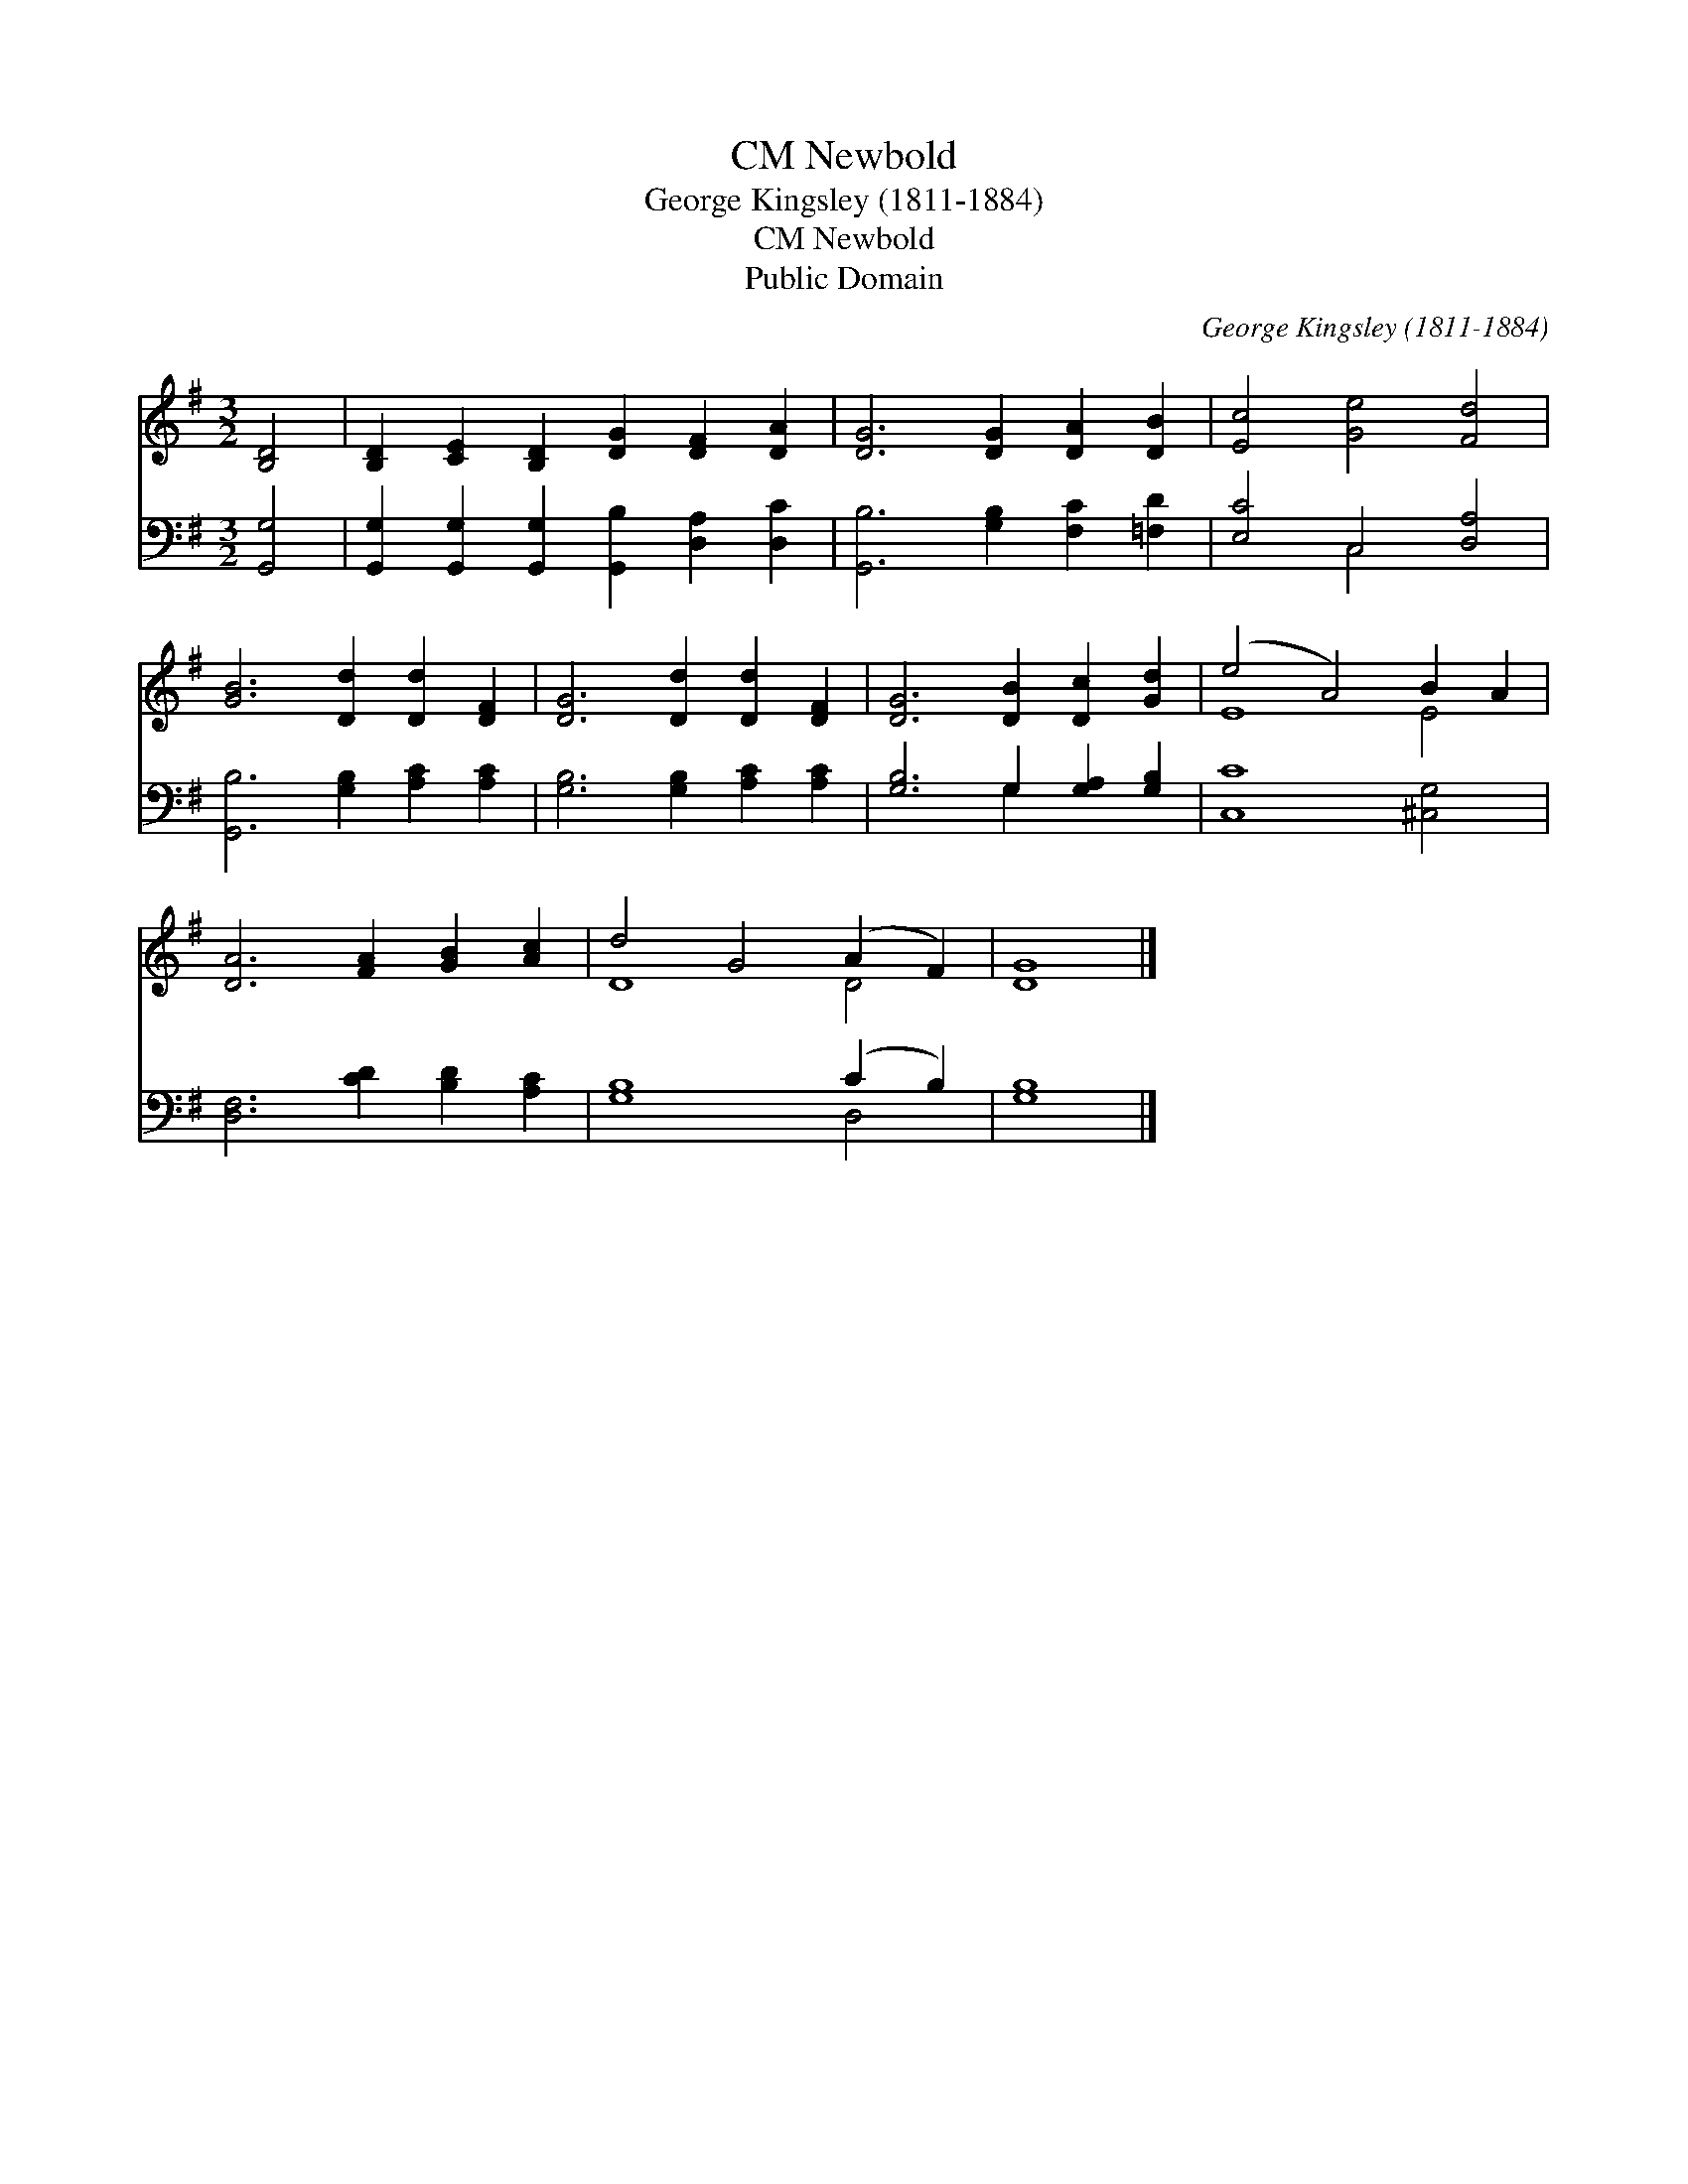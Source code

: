 X:1
T:Newbold, CM
T:George Kingsley (1811-1884)
T:Newbold, CM
T:Public Domain
C:George Kingsley (1811-1884)
Z:Public Domain
%%score ( 1 2 ) ( 3 4 )
L:1/8
M:3/2
K:G
V:1 treble 
V:2 treble 
V:3 bass 
V:4 bass 
V:1
 [B,D]4 | [B,D]2 [CE]2 [B,D]2 [DG]2 [DF]2 [DA]2 | [DG]6 [DG]2 [DA]2 [DB]2 | [Ec]4 [Ge]4 [Fd]4 | %4
 [GB]6 [Dd]2 [Dd]2 [DF]2 | [DG]6 [Dd]2 [Dd]2 [DF]2 | [DG]6 [DB]2 [Dc]2 [Gd]2 | (e4 A4) B2 A2 | %8
 [DA]6 [FA]2 [GB]2 [Ac]2 | d4 G4 (A2 F2) | [DG]8 |] %11
V:2
 x4 | x12 | x12 | x12 | x12 | x12 | x12 | E8 E4 | x12 | D8 D4 | x8 |] %11
V:3
 [G,,G,]4 | [G,,G,]2 [G,,G,]2 [G,,G,]2 [G,,B,]2 [D,A,]2 [D,C]2 | [G,,B,]6 [G,B,]2 [F,C]2 [=F,D]2 | %3
 [E,C]4 C,4 [D,A,]4 | [G,,B,]6 [G,B,]2 [A,C]2 [A,C]2 | [G,B,]6 [G,B,]2 [A,C]2 [A,C]2 | %6
 [G,B,]6 G,2 [G,A,]2 [G,B,]2 | [C,C]8 [^C,G,]4 | [D,F,]6 [CD]2 [B,D]2 [A,C]2 | [G,B,]8 (C2 B,2) | %10
 [G,B,]8 |] %11
V:4
 x4 | x12 | x12 | x4 C,4 x4 | x12 | x12 | x6 G,2 x4 | x12 | x12 | x8 D,4 | x8 |] %11

